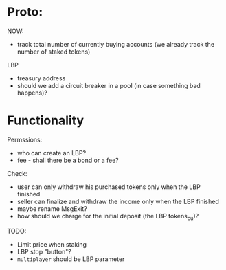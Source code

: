 * Proto:

NOW:
+ track total number of currently buying accounts (we already track the number of staked tokens)


LBP
+ treasury address
+ should we add a circuit breaker in a pool (in case something bad happens)?

* Functionality

Permssions:
+ who can create an LBP?
+ fee - shall there be a bond or a fee?


Check:
+ user can only withdraw his purchased tokens only when the LBP finished
+ seller can finalize and withdraw the income only when the LBP finished
+ maybe rename MsgExit?
+ how should we charge for the initial deposit (the LBP tokens_ou)?


TODO:
+ Limit price when staking
+ LBP stop "button"?
+ ~multiplayer~ should be LBP parameter
